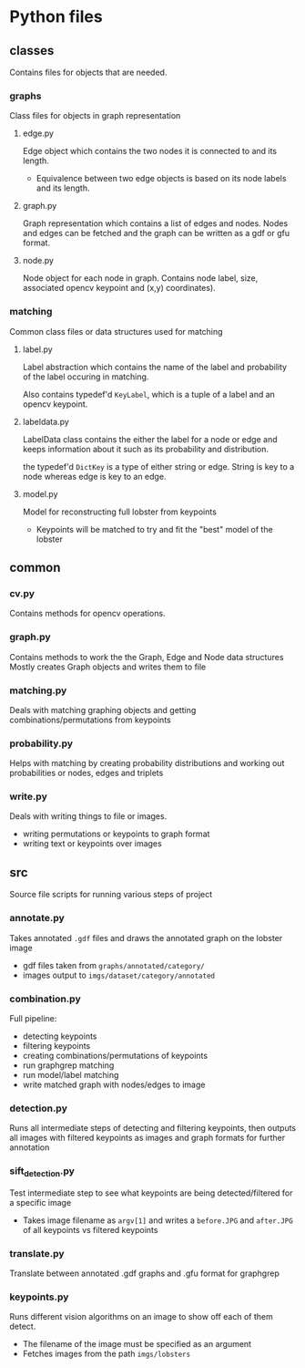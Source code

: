 * Python files

** classes
Contains files for objects that are needed.

*** graphs
Class files for objects in graph representation

**** edge.py
Edge object which contains the two nodes it is connected to and its length.
- Equivalence between two edge objects is based on its node labels and its length.

**** graph.py
Graph representation which contains a list of edges and nodes. 
Nodes and edges can be fetched and the graph can be written as a gdf or gfu format.

**** node.py
Node object for each node in graph.
Contains node label, size, associated opencv keypoint and (x,y) coordinates).

*** matching
Common class files or data structures used for matching

**** label.py
Label abstraction which contains the name of the label and probability of the label occuring in matching.

Also contains typedef'd ~KeyLabel~, which is a tuple of a label and an opencv keypoint.

**** labeldata.py
LabelData class contains the either the label for a node or edge and keeps information about it such as its probability and distribution. 

the typedef'd ~DictKey~ is a type of either string or edge. String is key to a node whereas edge is key to an edge.

**** model.py
Model for reconstructing full lobster from keypoints
- Keypoints will be matched to try and fit the "best" model of the lobster

** common

*** cv.py
Contains methods for opencv operations. 

*** graph.py
Contains methods to work the the Graph, Edge and Node data structures
Mostly creates Graph objects and writes them to file

*** matching.py
Deals with matching graphing objects and getting combinations/permutations from keypoints

*** probability.py
Helps with matching by creating probability distributions and working out probabilities or nodes, edges and triplets

*** write.py
Deals with writing things to file or images.
- writing permutations or keypoints to graph format
- writing text or keypoints over images
** src
Source file scripts for running various steps of project

*** annotate.py
Takes annotated ~.gdf~ files and draws the annotated graph on the lobster image
- gdf files taken from ~graphs/annotated/category/~
- images output to ~imgs/dataset/category/annotated~

*** combination.py
Full pipeline:
- detecting keypoints
- filtering keypoints
- creating combinations/permutations of keypoints
- run graphgrep matching
- run model/label matching
- write matched graph with nodes/edges to image

*** detection.py
Runs all intermediate steps of detecting and filtering keypoints, then outputs all images with filtered keypoints as images and graph formats for further annotation

*** sift_detection.py
Test intermediate step to see what keypoints are being detected/filtered for a specific image
- Takes image filename as ~argv[1]~ and writes a ~before.JPG~ and ~after.JPG~ of all keypoints vs filtered keypoints

*** translate.py
Translate between annotated .gdf graphs and .gfu format for graphgrep

*** keypoints.py
Runs different vision algorithms on an image to show off each of them detect. 
- The filename of the image must be specified as an argument
- Fetches images from the path ~imgs/lobsters~
